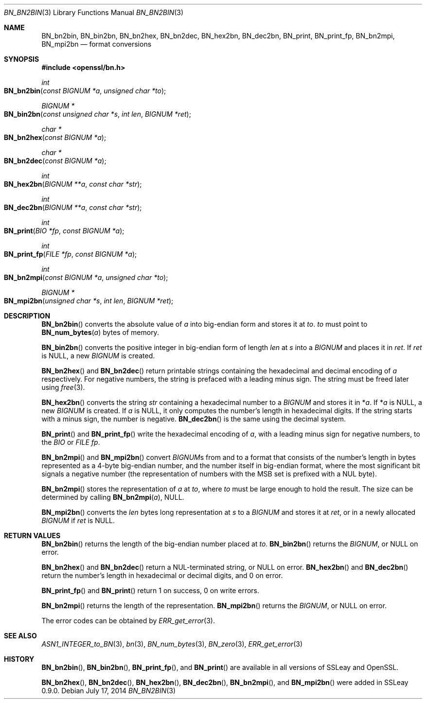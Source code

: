 .Dd $Mdocdate: July 17 2014 $
.Dt BN_BN2BIN 3
.Os
.Sh NAME
.Nm BN_bn2bin ,
.Nm BN_bin2bn ,
.Nm BN_bn2hex ,
.Nm BN_bn2dec ,
.Nm BN_hex2bn ,
.Nm BN_dec2bn ,
.Nm BN_print ,
.Nm BN_print_fp ,
.Nm BN_bn2mpi ,
.Nm BN_mpi2bn
.Nd format conversions
.Sh SYNOPSIS
.In openssl/bn.h
.Ft int
.Fo BN_bn2bin
.Fa "const BIGNUM *a"
.Fa "unsigned char *to"
.Fc
.Ft BIGNUM *
.Fo BN_bin2bn
.Fa "const unsigned char *s"
.Fa "int len"
.Fa "BIGNUM *ret"
.Fc
.Ft char *
.Fo BN_bn2hex
.Fa "const BIGNUM *a"
.Fc
.Ft char *
.Fo BN_bn2dec
.Fa "const BIGNUM *a"
.Fc
.Ft int
.Fo BN_hex2bn
.Fa "BIGNUM **a"
.Fa "const char *str"
.Fc
.Ft int
.Fo BN_dec2bn
.Fa "BIGNUM **a"
.Fa "const char *str"
.Fc
.Ft int
.Fo BN_print
.Fa "BIO *fp"
.Fa "const BIGNUM *a"
.Fc
.Ft int
.Fo BN_print_fp
.Fa "FILE *fp"
.Fa "const BIGNUM *a"
.Fc
.Ft int
.Fo BN_bn2mpi
.Fa "const BIGNUM *a"
.Fa "unsigned char *to"
.Fc
.Ft BIGNUM *
.Fo BN_mpi2bn
.Fa "unsigned char *s"
.Fa "int len"
.Fa "BIGNUM *ret"
.Fc
.Sh DESCRIPTION
.Fn BN_bn2bin
converts the absolute value of
.Fa a
into big-endian form and stores it at
.Fa to .
.Fa to
must point to
.Fn BN_num_bytes a
bytes of memory.
.Pp
.Fn BN_bin2bn
converts the positive integer in big-endian form of length
.Fa len
at
.Fa s
into a
.Vt BIGNUM
and places it in
.Fa ret .
If
.Fa ret
is
.Dv NULL ,
a new
.Vt BIGNUM
is created.
.Pp
.Fn BN_bn2hex
and
.Fn BN_bn2dec
return printable strings containing the hexadecimal and decimal encoding of
.Fa a
respectively.
For negative numbers, the string is prefaced with a leading minus sign.
The string must be freed later using
.Xr free 3 .
.Pp
.Fn BN_hex2bn
converts the string
.Fa str
containing a hexadecimal number to a
.Vt BIGNUM
and stores it in
.Pf * Fa a .
If
.Pf * Fa a
is
.Dv NULL ,
a new
.Vt BIGNUM
is created.
If
.Fa a
is
.Dv NULL ,
it only computes the number's length in hexadecimal digits.
If the string starts with a minus sign, the number is negative.
.Fn BN_dec2bn
is the same using the decimal system.
.Pp
.Fn BN_print
and
.Fn BN_print_fp
write the hexadecimal encoding of
.Fa a ,
with a leading minus sign for negative numbers, to the
.Vt BIO
or
.Vt FILE
.Fa fp .
.Pp
.Fn BN_bn2mpi
and
.Fn BN_mpi2bn
convert
.Vt BIGNUM Ns s
from and to a format that consists of the number's length in bytes
represented as a 4-byte big-endian number, and the number itself in
big-endian format, where the most significant bit signals a negative
number (the representation of numbers with the MSB set is prefixed with
a NUL byte).
.Pp
.Fn BN_bn2mpi
stores the representation of
.Fa a
at
.Fa to ,
where
.Fa to
must be large enough to hold the result.
The size can be determined by calling
.Fn BN_bn2mpi a , NULL .
.Pp
.Fn BN_mpi2bn
converts the
.Fa len
bytes long representation at
.Fa s
to a
.Vt BIGNUM
and stores it at
.Fa ret ,
or in a newly allocated
.Vt BIGNUM
if
.Fa ret
is
.Dv NULL .
.Sh RETURN VALUES
.Fn BN_bn2bin
returns the length of the big-endian number placed at
.Fa to .
.Fn BN_bin2bn
returns the
.Vt BIGNUM ,
or
.Dv NULL
on error.
.Pp
.Fn BN_bn2hex
and
.Fn BN_bn2dec
return a NUL-terminated string, or
.Dv NULL
on error.
.Fn BN_hex2bn
and
.Fn BN_dec2bn
return the number's length in hexadecimal or decimal digits, and 0 on
error.
.Pp
.Fn BN_print_fp
and
.Fn BN_print
return 1 on success, 0 on write errors.
.Pp
.Fn BN_bn2mpi
returns the length of the representation.
.Fn BN_mpi2bn
returns the
.Vt BIGNUM ,
or
.Dv NULL
on error.
.Pp
The error codes can be obtained by
.Xr ERR_get_error 3 .
.Sh SEE ALSO
.Xr ASN1_INTEGER_to_BN 3 ,
.Xr bn 3 ,
.Xr BN_num_bytes 3 ,
.Xr BN_zero 3 ,
.Xr ERR_get_error 3
.Sh HISTORY
.Fn BN_bn2bin ,
.Fn BN_bin2bn ,
.Fn BN_print_fp ,
and
.Fn BN_print
are available in all versions of SSLeay and OpenSSL.
.Pp
.Fn BN_bn2hex ,
.Fn BN_bn2dec ,
.Fn BN_hex2bn ,
.Fn BN_dec2bn ,
.Fn BN_bn2mpi ,
and
.Fn BN_mpi2bn
were added in SSLeay 0.9.0.
